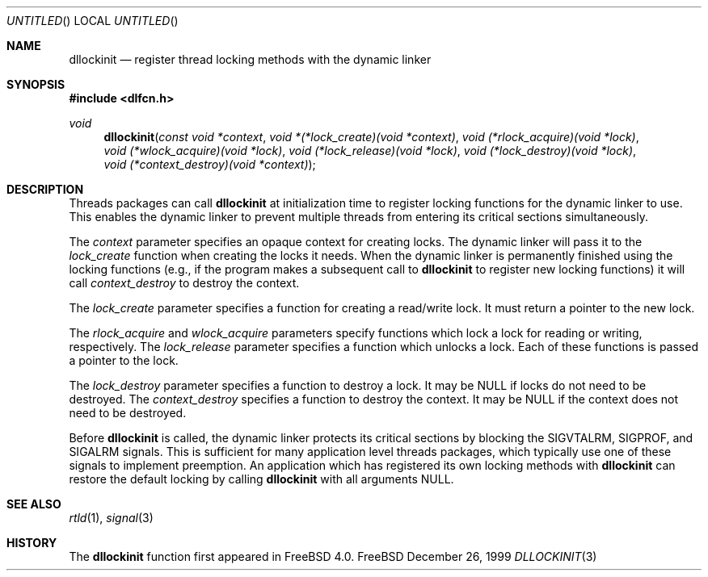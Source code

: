 .\"
.\" Copyright (c) 1999 John D. Polstra
.\" All rights reserved.
.\"
.\" Redistribution and use in source and binary forms, with or without
.\" modification, are permitted provided that the following conditions
.\" are met:
.\" 1. Redistributions of source code must retain the above copyright
.\"    notice, this list of conditions and the following disclaimer.
.\" 2. Redistributions in binary form must reproduce the above copyright
.\"    notice, this list of conditions and the following disclaimer in the
.\"    documentation and/or other materials provided with the distribution.
.\"
.\" THIS SOFTWARE IS PROVIDED BY THE AUTHOR AND CONTRIBUTORS ``AS IS'' AND
.\" ANY EXPRESS OR IMPLIED WARRANTIES, INCLUDING, BUT NOT LIMITED TO, THE
.\" IMPLIED WARRANTIES OF MERCHANTABILITY AND FITNESS FOR A PARTICULAR PURPOSE
.\" ARE DISCLAIMED.  IN NO EVENT SHALL THE AUTHOR OR CONTRIBUTORS BE LIABLE
.\" FOR ANY DIRECT, INDIRECT, INCIDENTAL, SPECIAL, EXEMPLARY, OR CONSEQUENTIAL
.\" DAMAGES (INCLUDING, BUT NOT LIMITED TO, PROCUREMENT OF SUBSTITUTE GOODS
.\" OR SERVICES; LOSS OF USE, DATA, OR PROFITS; OR BUSINESS INTERRUPTION)
.\" HOWEVER CAUSED AND ON ANY THEORY OF LIABILITY, WHETHER IN CONTRACT, STRICT
.\" LIABILITY, OR TORT (INCLUDING NEGLIGENCE OR OTHERWISE) ARISING IN ANY WAY
.\" OUT OF THE USE OF THIS SOFTWARE, EVEN IF ADVISED OF THE POSSIBILITY OF
.\" SUCH DAMAGE.
.\"
.\" $FreeBSD$
.\"
.Dd December 26, 1999
.Os FreeBSD
.Dt DLLOCKINIT 3
.Sh NAME
.Nm dllockinit
.Nd register thread locking methods with the dynamic linker
.Sh SYNOPSIS
.Fd #include <dlfcn.h>
.Ft void
.Fn dllockinit "const void *context" "void *(*lock_create)(void *context)" \
"void (*rlock_acquire)(void *lock)" "void (*wlock_acquire)(void *lock)" \
"void (*lock_release)(void *lock)" "void (*lock_destroy)(void *lock)" \
"void (*context_destroy)(void *context)"
.Sh DESCRIPTION
Threads packages can call
.Nm
at initialization time to register locking functions for the dynamic
linker to use.  This enables the dynamic linker to prevent multiple
threads from entering its critical sections simultaneously.
.Pp
The
.Fa context
parameter specifies an opaque context for creating locks.  The
dynamic linker will pass it to the
.Fa lock_create
function when creating the locks it needs.  When the dynamic linker
is permanently finished using the locking functions (e.g., if the
program makes a subsequent call to
.Nm
to register new locking functions) it will call
.Fa context_destroy
to destroy the context.
.Pp
The
.Fa lock_create
parameter specifies a function for creating a read/write lock.  It
must return a pointer to the new lock.
.Pp
The
.Fa rlock_acquire
and
.Fa wlock_acquire
parameters specify functions which lock a lock for reading or
writing, respectively.  The
.Fa lock_release
parameter specifies a function which unlocks a lock.  Each of these
functions is passed a pointer to the lock.
.Pp
The
.Fa lock_destroy
parameter specifies a function to destroy a lock.  It may be
.Dv NULL
if locks do not need to be destroyed.  The
.Fa context_destroy
specifies a function to destroy the context.  It may be
.Dv NULL
if the context does not need to be destroyed.
.Pp
Before
.Nm
is called, the dynamic linker protects its critical sections by
blocking the
.Dv SIGVTALRM ,
.Dv SIGPROF ,
and
.Dv SIGALRM
signals.  This is sufficient for many application level threads
packages, which typically use one of these signals to implement
preemption.  An application which has registered its own locking
methods with 
.Nm
can restore the default locking by calling
.Nm
with all arguments
.Dv NULL .
.Sh SEE ALSO
.Xr rtld 1 ,
.Xr signal 3
.Sh HISTORY
The
.Nm
function first appeared in FreeBSD 4.0.

